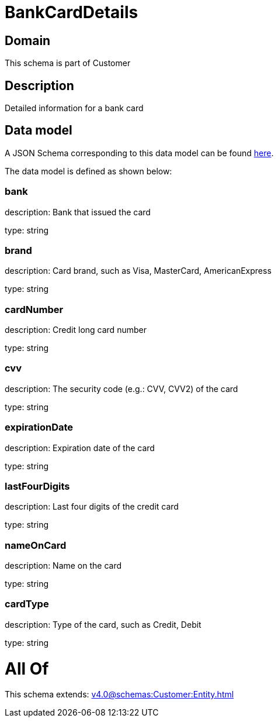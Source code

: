 = BankCardDetails

[#domain]
== Domain

This schema is part of Customer

[#description]
== Description

Detailed information for a bank card


[#data_model]
== Data model

A JSON Schema corresponding to this data model can be found https://tmforum.org[here].

The data model is defined as shown below:


=== bank
description: Bank that issued the card

type: string


=== brand
description: Card brand, such as Visa, MasterCard, AmericanExpress

type: string


=== cardNumber
description: Credit long card number

type: string


=== cvv
description: The security code (e.g.: CVV, CVV2) of the card

type: string


=== expirationDate
description: Expiration date of the card

type: string


=== lastFourDigits
description: Last four digits of the credit card

type: string


=== nameOnCard
description: Name on the card

type: string


=== cardType
description: Type of the card, such as Credit, Debit

type: string


= All Of 
This schema extends: xref:v4.0@schemas:Customer:Entity.adoc[]
